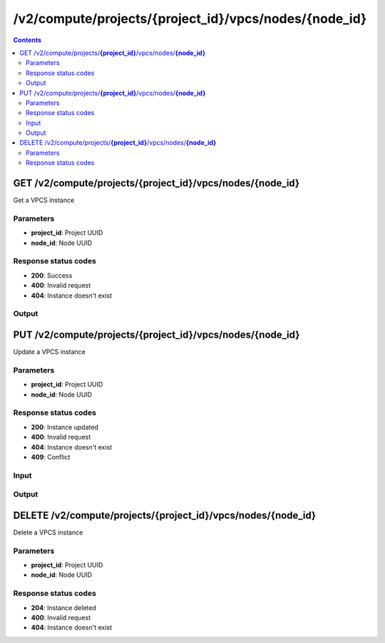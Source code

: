 /v2/compute/projects/{project_id}/vpcs/nodes/{node_id}
------------------------------------------------------------------------------------------------------------------------------------------

.. contents::

GET /v2/compute/projects/**{project_id}**/vpcs/nodes/**{node_id}**
~~~~~~~~~~~~~~~~~~~~~~~~~~~~~~~~~~~~~~~~~~~~~~~~~~~~~~~~~~~~~~~~~~~~~~~~~~~~~~~~~~~~~~~~~~~~~~~~~~~~~~~~~~~~~~~~~~~~~~~~~~~~~~~~~~~~~~~~~~~~~~~~~~~~~~~~~~~~~~
Get a VPCS instance

Parameters
**********
- **project_id**: Project UUID
- **node_id**: Node UUID

Response status codes
**********************
- **200**: Success
- **400**: Invalid request
- **404**: Instance doesn't exist

Output
*******
.. raw:: html

    <table>
    <tr>                 <th>Name</th>                 <th>Mandatory</th>                 <th>Type</th>                 <th>Description</th>                 </tr>
    <tr><td>command_line</td>                    <td>&#10004;</td>                     <td>string</td>                     <td>Last command line used by GNS3 to start QEMU</td>                     </tr>
    <tr><td>console</td>                    <td>&#10004;</td>                     <td>integer</td>                     <td>Console TCP port</td>                     </tr>
    <tr><td>console_type</td>                    <td>&#10004;</td>                     <td>enum</td>                     <td>Possible values: telnet</td>                     </tr>
    <tr><td>name</td>                    <td>&#10004;</td>                     <td>string</td>                     <td>VPCS VM name</td>                     </tr>
    <tr><td>node_directory</td>                    <td> </td>                     <td>string</td>                     <td>Path to the VM working directory</td>                     </tr>
    <tr><td>node_id</td>                    <td>&#10004;</td>                     <td>string</td>                     <td>Node UUID</td>                     </tr>
    <tr><td>project_id</td>                    <td>&#10004;</td>                     <td>string</td>                     <td>Project UUID</td>                     </tr>
    <tr><td>startup_script</td>                    <td> </td>                     <td>['string', 'null']</td>                     <td>Content of the VPCS startup script</td>                     </tr>
    <tr><td>startup_script_path</td>                    <td>&#10004;</td>                     <td>['string', 'null']</td>                     <td>Path of the VPCS startup script relative to project directory</td>                     </tr>
    <tr><td>status</td>                    <td>&#10004;</td>                     <td>enum</td>                     <td>Possible values: started, stopped, suspended</td>                     </tr>
    </table>


PUT /v2/compute/projects/**{project_id}**/vpcs/nodes/**{node_id}**
~~~~~~~~~~~~~~~~~~~~~~~~~~~~~~~~~~~~~~~~~~~~~~~~~~~~~~~~~~~~~~~~~~~~~~~~~~~~~~~~~~~~~~~~~~~~~~~~~~~~~~~~~~~~~~~~~~~~~~~~~~~~~~~~~~~~~~~~~~~~~~~~~~~~~~~~~~~~~~
Update a VPCS instance

Parameters
**********
- **project_id**: Project UUID
- **node_id**: Node UUID

Response status codes
**********************
- **200**: Instance updated
- **400**: Invalid request
- **404**: Instance doesn't exist
- **409**: Conflict

Input
*******
.. raw:: html

    <table>
    <tr>                 <th>Name</th>                 <th>Mandatory</th>                 <th>Type</th>                 <th>Description</th>                 </tr>
    <tr><td>console</td>                    <td> </td>                     <td>['integer', 'null']</td>                     <td>Console TCP port</td>                     </tr>
    <tr><td>console_type</td>                    <td> </td>                     <td>enum</td>                     <td>Possible values: telnet</td>                     </tr>
    <tr><td>name</td>                    <td> </td>                     <td>['string', 'null']</td>                     <td>VPCS VM name</td>                     </tr>
    <tr><td>startup_script</td>                    <td> </td>                     <td>['string', 'null']</td>                     <td>Content of the VPCS startup script</td>                     </tr>
    <tr><td>startup_script_path</td>                    <td> </td>                     <td>['string', 'null']</td>                     <td>Path of the VPCS startup script relative to project directory (IGNORED)</td>                     </tr>
    </table>

Output
*******
.. raw:: html

    <table>
    <tr>                 <th>Name</th>                 <th>Mandatory</th>                 <th>Type</th>                 <th>Description</th>                 </tr>
    <tr><td>command_line</td>                    <td>&#10004;</td>                     <td>string</td>                     <td>Last command line used by GNS3 to start QEMU</td>                     </tr>
    <tr><td>console</td>                    <td>&#10004;</td>                     <td>integer</td>                     <td>Console TCP port</td>                     </tr>
    <tr><td>console_type</td>                    <td>&#10004;</td>                     <td>enum</td>                     <td>Possible values: telnet</td>                     </tr>
    <tr><td>name</td>                    <td>&#10004;</td>                     <td>string</td>                     <td>VPCS VM name</td>                     </tr>
    <tr><td>node_directory</td>                    <td> </td>                     <td>string</td>                     <td>Path to the VM working directory</td>                     </tr>
    <tr><td>node_id</td>                    <td>&#10004;</td>                     <td>string</td>                     <td>Node UUID</td>                     </tr>
    <tr><td>project_id</td>                    <td>&#10004;</td>                     <td>string</td>                     <td>Project UUID</td>                     </tr>
    <tr><td>startup_script</td>                    <td> </td>                     <td>['string', 'null']</td>                     <td>Content of the VPCS startup script</td>                     </tr>
    <tr><td>startup_script_path</td>                    <td>&#10004;</td>                     <td>['string', 'null']</td>                     <td>Path of the VPCS startup script relative to project directory</td>                     </tr>
    <tr><td>status</td>                    <td>&#10004;</td>                     <td>enum</td>                     <td>Possible values: started, stopped, suspended</td>                     </tr>
    </table>


DELETE /v2/compute/projects/**{project_id}**/vpcs/nodes/**{node_id}**
~~~~~~~~~~~~~~~~~~~~~~~~~~~~~~~~~~~~~~~~~~~~~~~~~~~~~~~~~~~~~~~~~~~~~~~~~~~~~~~~~~~~~~~~~~~~~~~~~~~~~~~~~~~~~~~~~~~~~~~~~~~~~~~~~~~~~~~~~~~~~~~~~~~~~~~~~~~~~~
Delete a VPCS instance

Parameters
**********
- **project_id**: Project UUID
- **node_id**: Node UUID

Response status codes
**********************
- **204**: Instance deleted
- **400**: Invalid request
- **404**: Instance doesn't exist

